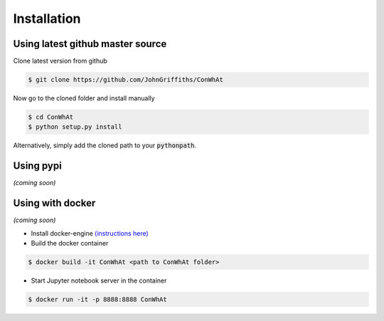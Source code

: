 ============
Installation
============


Using latest github master source
~~~~~~~~~~~~~~~~~~~~~~~~~~~~~~~~~~

Clone latest version from github

.. code::

    $ git clone https://github.com/JohnGriffiths/ConWhAt
    
    
Now go to the cloned folder and install manually 

 
.. code::

   $ cd ConWhAt
   $ python setup.py install

Alternatively, simply add the cloned path to your :code:`pythonpath`.


Using pypi
~~~~~~~~~~

*(coming soon)*


Using with docker
~~~~~~~~~~~~~~~~~

*(coming soon)*



- Install docker-engine `(instructions here) <https://docs.docker.com/engine/installation/>`_

- Build the docker container

.. code::

   $ docker build -it ConWhAt <path to ConWhAt folder>

- Start Jupyter notebook server in the container

.. code::

   $ docker run -it -p 8888:8888 ConWhAt

